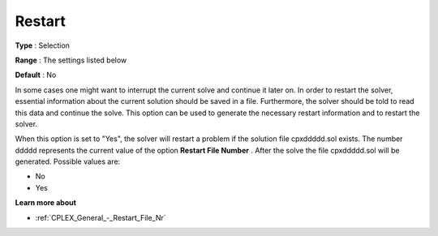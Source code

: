 .. _CPLEX_General_-_Restart:


Restart
=======



**Type** :	Selection	

**Range** :	The settings listed below	

**Default** :	No	



In some cases one might want to interrupt the current solve and continue it later on. In order to restart the solver, essential information about the current solution should be saved in a file. Furthermore, the solver should be told to read this data and continue the solve. This option can be used to generate the necessary restart information and to restart the solver.



When this option is set to "Yes", the solver will restart a problem if the solution file cpxddddd.sol exists. The number ddddd represents the current value of the option **Restart File Number** . After the solve the file cpxddddd.sol will be generated. Possible values are:



*	No
*	Yes




**Learn more about** 

*	:ref:`CPLEX_General_-_Restart_File_Nr` 



